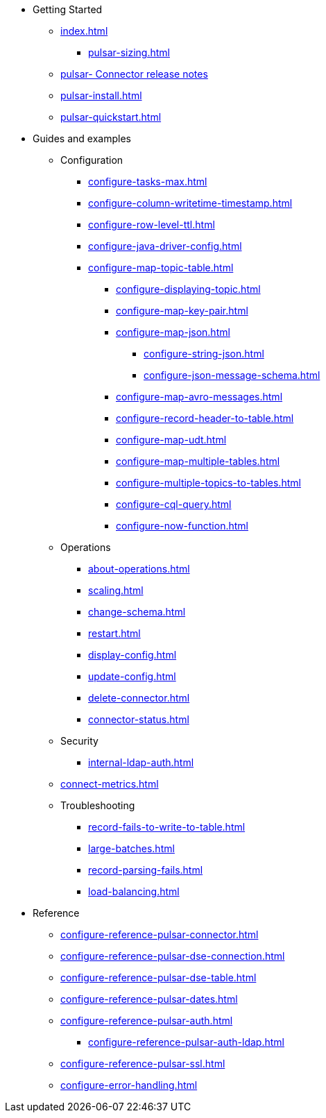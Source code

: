 * Getting Started
** xref:index.adoc[]
*** xref:pulsar-sizing.adoc[]
** link:https://github.com/datastax/release-notes/blob/master/DataStax_Apache_pulsar-_Connector_1.4_Release_Notes.md[pulsar- Connector release notes]
** xref:pulsar-install.adoc[]
** xref:pulsar-quickstart.adoc[]
* Guides and examples
** Configuration
*** xref:configure-tasks-max.adoc[]
*** xref:configure-column-writetime-timestamp.adoc[]
*** xref:configure-row-level-ttl.adoc[]
*** xref:configure-java-driver-config.adoc[]
*** xref:configure-map-topic-table.adoc[]
**** xref:configure-displaying-topic.adoc[]
**** xref:configure-map-key-pair.adoc[]
**** xref:configure-map-json.adoc[]
***** xref:configure-string-json.adoc[]
***** xref:configure-json-message-schema.adoc[]
**** xref:configure-map-avro-messages.adoc[]
**** xref:configure-record-header-to-table.adoc[]
**** xref:configure-map-udt.adoc[]
**** xref:configure-map-multiple-tables.adoc[]
**** xref:configure-multiple-topics-to-tables.adoc[]
**** xref:configure-cql-query.adoc[]
**** xref:configure-now-function.adoc[]
** Operations
*** xref:about-operations.adoc[]
*** xref:scaling.adoc[]
*** xref:change-schema.adoc[]
*** xref:restart.adoc[]
*** xref:display-config.adoc[]
*** xref:update-config.adoc[]
*** xref:delete-connector.adoc[]
*** xref:connector-status.adoc[]
** Security
*** xref:internal-ldap-auth.adoc[]
** xref:connect-metrics.adoc[]
** Troubleshooting
*** xref:record-fails-to-write-to-table.adoc[]
*** xref:large-batches.adoc[]
*** xref:record-parsing-fails.adoc[]
*** xref:load-balancing.adoc[]
* Reference
**** xref:configure-reference-pulsar-connector.adoc[]
**** xref:configure-reference-pulsar-dse-connection.adoc[]
**** xref:configure-reference-pulsar-dse-table.adoc[]
**** xref:configure-reference-pulsar-dates.adoc[]
**** xref:configure-reference-pulsar-auth.adoc[]
***** xref:configure-reference-pulsar-auth-ldap.adoc[]
**** xref:configure-reference-pulsar-ssl.adoc[]
**** xref:configure-error-handling.adoc[]

